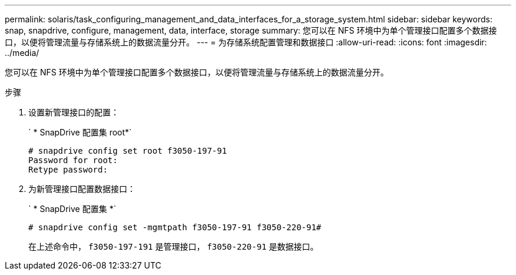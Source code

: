 ---
permalink: solaris/task_configuring_management_and_data_interfaces_for_a_storage_system.html 
sidebar: sidebar 
keywords: snap, snapdrive, configure, management, data, interface, storage 
summary: 您可以在 NFS 环境中为单个管理接口配置多个数据接口，以便将管理流量与存储系统上的数据流量分开。 
---
= 为存储系统配置管理和数据接口
:allow-uri-read: 
:icons: font
:imagesdir: ../media/


[role="lead"]
您可以在 NFS 环境中为单个管理接口配置多个数据接口，以便将管理流量与存储系统上的数据流量分开。

.步骤
. 设置新管理接口的配置：
+
` * SnapDrive 配置集 root*`

+
[listing]
----
# snapdrive config set root f3050-197-91
Password for root:
Retype password:
----
. 为新管理接口配置数据接口：
+
` * SnapDrive 配置集 *`

+
[listing]
----
# snapdrive config set -mgmtpath f3050-197-91 f3050-220-91#
----
+
在上述命令中， `f3050-197-191` 是管理接口， `f3050-220-91` 是数据接口。



